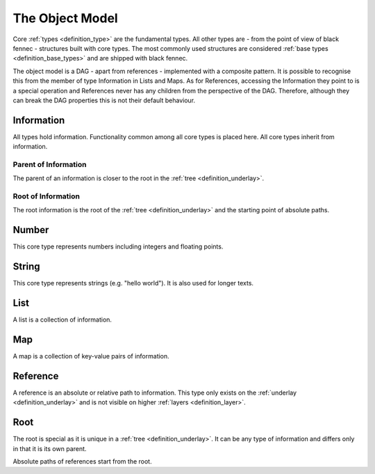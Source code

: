 .. _definition_core_types:
.. _object_model:

The Object Model
================
Core :ref:`types <definition_type>` are the fundamental types. All other types are - from the point of view of black fennec - structures built with core types. The most commonly used structures are considered :ref:`base types <definition_base_types>` and are shipped with black fennec.

The object model is a DAG - apart from references - implemented with a composite pattern. It is possible to recognise this from the member of type Information in Lists and Maps. As for References, accessing the Information they point to is a special operation and References never has any children from the perspective of the DAG. Therefore, although they can break the DAG properties this is not their default behaviour. 

.. uml::
    
    @startuml

    hide circle
    hide members
    hide methods

    skinparam class {
        BackgroundColor #EEE
        ArrowColor Black
        BorderColor Black
    }
    
    package "Core Types" {
        class Information {}
        class Number {}
        class String {}
        class List {}
        class Map {}
        class Reference {}
        class Root {}

        Information     -->         Information     : parent
        Information     -up->       Root            : root
        Number          --|>        Information     
        String          --|>        Information
        List            -right-|>   Information
        List            --> "0..*"  Information 
        Map             -up-|>      Information
        Map             --> "0..*"  Information
        Reference       -up-|>      Information
        Reference       --> "0..1"  Information
        Root            -->         Root            : root
    }
    @enduml
    


Information
"""""""""""
All types hold information. Functionality common among all core types is placed here. All core types inherit from information.

Parent of Information
~~~~~~~~~~~~~~~~~~~~~
The parent of an information is closer to the root in the :ref:`tree <definition_underlay>`.

Root of Information
~~~~~~~~~~~~~~~~~~~
The root information is the root of the :ref:`tree <definition_underlay>` and the starting point of absolute paths.

Number
""""""
This core type represents numbers including integers and floating points.

String
""""""
This core type represents strings (e.g. "hello world"). It is also used for longer texts.

.. _definition_type_list:

List
""""
A list is a collection of information.


Map
"""
A map is a collection of key-value pairs of information.

.. _definition_type_reference:

Reference
"""""""""
A reference is an absolute or relative path to information. This type only exists on the :ref:`underlay <definition_underlay>` and is not visible on higher :ref:`layers <definition_layer>`.

Root
""""
The root is special as it is unique in a :ref:`tree <definition_underlay>`. It can be any type of information and differs only in that it is its own parent.

Absolute paths of references start from the root.
